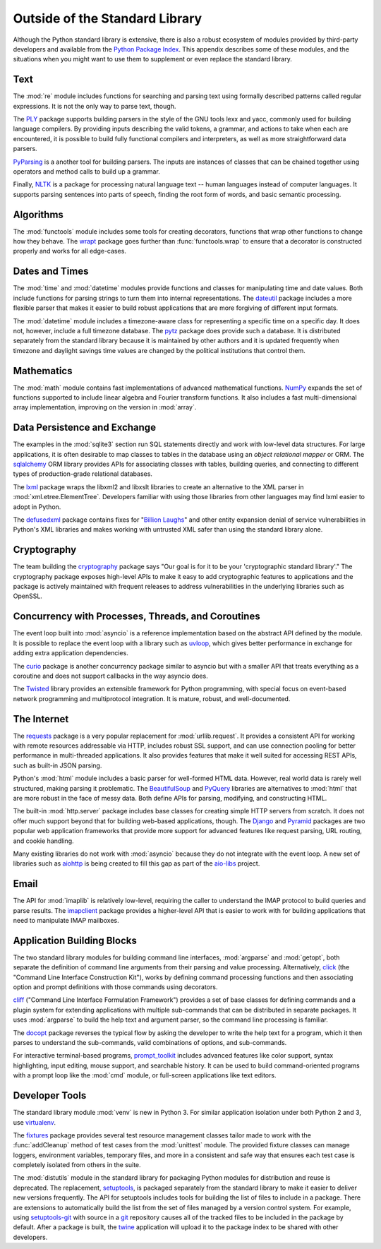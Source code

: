 =================================
 Outside of the Standard Library
=================================

Although the Python standard library is extensive, there is also a
robust ecosystem of modules provided by third-party developers and
available from the `Python Package Index`_. This appendix describes
some of these modules, and the situations when you might want to use
them to supplement or even replace the standard library.

Text
====

The :mod:`re` module includes functions for searching and parsing text
using formally described patterns called regular expressions. It is
not the only way to parse text, though.

The PLY_ package supports building parsers in the style of the GNU
tools lexx and yacc, commonly used for building language compilers. By
providing inputs describing the valid tokens, a grammar, and actions
to take when each are encountered, it is possible to build fully
functional compilers and interpreters, as well as more straightforward
data parsers.

PyParsing_ is a another tool for building parsers. The inputs are
instances of classes that can be chained together using operators and
method calls to build up a grammar.

Finally, NLTK_ is a package for processing natural language text --
human languages instead of computer languages. It supports parsing
sentences into parts of speech, finding the root form of words, and
basic semantic processing.

.. _PLY: http://www.dabeaz.com/ply/
.. _PyParsing: http://pyparsing.wikispaces.com
.. _NLTK: http://www.nltk.org

Algorithms
==========

The :mod:`functools` module includes some tools for creating
decorators, functions that wrap other functions to change how they
behave. The wrapt_ package goes further than :func:`functools.wrap` to
ensure that a decorator is constructed properly and works for all
edge-cases.

.. _wrapt: http://wrapt.readthedocs.org/

Dates and Times
===============

The :mod:`time` and :mod:`datetime` modules provide functions and
classes for manipulating time and date values. Both include functions
for parsing strings to turn them into internal representations. The
dateutil_ package includes a more flexible parser that makes it easier
to build robust applications that are more forgiving of different
input formats.

The :mod:`datetime` module includes a timezone-aware class for
representing a specific time on a specific day. It does not, however,
include a full timezone database. The pytz_ package does provide such
a database. It is distributed separately from the standard library
because it is maintained by other authors and it is updated frequently
when timezone and daylight savings time values are changed by the
political institutions that control them.

.. _dateutil: https://dateutil.readthedocs.io/
.. _pytz: http://pythonhosted.org/pytz/

Mathematics
===========

The :mod:`math` module contains fast implementations of advanced
mathematical functions. NumPy_ expands the set of functions supported
to include linear algebra and Fourier transform functions. It also
includes a fast multi-dimensional array implementation, improving on
the version in :mod:`array`.

.. _NumPy: http://www.numpy.org

Data Persistence and Exchange
=============================

The examples in the :mod:`sqlite3` section run SQL statements directly
and work with low-level data structures. For large applications, it is
often desirable to map classes to tables in the database using an
*object relational mapper* or ORM. The sqlalchemy_ ORM library
provides APIs for associating classes with tables, building queries,
and connecting to different types of production-grade relational
databases.

The lxml_ package wraps the libxml2 and libxslt libraries to create an
alternative to the XML parser in
:mod:`xml.etree.ElementTree`. Developers familiar with using those
libraries from other languages may find lxml easier to adopt in
Python.

The defusedxml_ package contains fixes for "`Billion Laughs`_" and
other entity expansion denial of service vulnerabilities in Python's
XML libraries and makes working with untrusted XML safer than using
the standard library alone.

.. _sqlalchemy: http://www.sqlalchemy.org
.. _lxml: http://lxml.de
.. _Billion Laughs: http://en.wikipedia.org/wiki/Billion_laughs
.. _defusedxml: https://pypi.python.org/pypi/defusedxml

Cryptography
============

The team building the cryptography_ package says "Our goal is for it
to be your 'cryptographic standard library'." The cryptography package
exposes high-level APIs to make it easy to add cryptographic features
to applications and the package is actively maintained with frequent
releases to address vulnerabilities in the underlying libraries such
as OpenSSL.

.. _cryptography: https://cryptography.io/en/latest/

Concurrency with Processes, Threads, and Coroutines
===================================================

The event loop built into :mod:`asyncio` is a reference implementation
based on the abstract API defined by the module. It is possible to
replace the event loop with a library such as uvloop_, which gives
better performance in exchange for adding extra application
dependencies.

The curio_ package is another concurrency package similar to asyncio
but with a smaller API that treats everything as a coroutine and does
not support callbacks in the way asyncio does.

The Twisted_ library provides an extensible framework for Python
programming, with special focus on event-based network programming and
multiprotocol integration. It is mature, robust, and well-documented.

.. _curio: https://github.com/dabeaz/curio
.. _uvloop: http://uvloop.readthedocs.io
.. _Twisted: https://twistedmatrix.com/

The Internet
============

The requests_ package is a very popular replacement for
:mod:`urllib.request`. It provides a consistent API for working with
remote resources addressable via HTTP, includes robust SSL support,
and can use connection pooling for better performance in
multi-threaded applications. It also provides features that make it
well suited for accessing REST APIs, such as built-in JSON parsing.

Python's :mod:`html` module includes a basic parser for well-formed
HTML data. However, real world data is rarely well structured, making
parsing it problematic. The BeautifulSoup_ and PyQuery_ libraries are
alternatives to :mod:`html` that are more robust in the face of messy
data. Both define APIs for parsing, modifying, and constructing HTML.

.. _requests: http://docs.python-requests.org/
.. _BeautifulSoup: https://www.crummy.com/software/BeautifulSoup/
.. _PyQuery: http://pyquery.rtfd.org/

The built-in :mod:`http.server` package includes base classes for
creating simple HTTP servers from scratch. It does not offer much
support beyond that for building web-based applications, though. The
Django_ and Pyramid_ packages are two popular web application
frameworks that provide more support for advanced features like
request parsing, URL routing, and cookie handling.

.. _Django: http://www.djangoproject.com/
.. _Pyramid: https://trypyramid.com/

Many existing libraries do not work with :mod:`asyncio` because they
do not integrate with the event loop. A new set of libraries such as
aiohttp_ is being created to fill this gap as part of the `aio-libs`_
project.

.. _aiohttp: http://aiohttp.readthedocs.io/
.. _aio-libs: https://github.com/aio-libs

Email
=====

The API for :mod:`imaplib` is relatively low-level, requiring the
caller to understand the IMAP protocol to build queries and parse
results. The imapclient_ package provides a higher-level API that is
easier to work with for building applications that need to manipulate
IMAP mailboxes.

.. _imapclient: http://imapclient.freshfoo.com/

Application Building Blocks
===========================

The two standard library modules for building command line interfaces,
:mod:`argparse` and :mod:`getopt`, both separate the definition of
command line arguments from their parsing and value
processing. Alternatively, click_ (the "Command Line Interface
Construction Kit"), works by defining command processing functions and
then associating option and prompt definitions with those commands
using decorators.

cliff_ ("Command Line Interface Formulation Framework") provides a set
of base classes for defining commands and a plugin system for
extending applications with multiple sub-commands that can be
distributed in separate packages. It uses :mod:`argparse` to build the
help text and argument parser, so the command line processing is
familiar.

The docopt_ package reverses the typical flow by asking the developer
to write the help text for a program, which it then parses to
understand the sub-commands, valid combinations of options, and
sub-commands.

For interactive terminal-based programs, `prompt_toolkit`_ includes
advanced features like color support, syntax highlighting, input
editing, mouse support, and searchable history. It can be used to
build command-oriented programs with a prompt loop like the :mod:`cmd`
module, or full-screen applications like text editors.

.. _click: http://click.pocoo.org
.. _cliff: http://docs.openstack.org/developer/cliff/
.. _docopt: http://docopt.org
.. _prompt_toolkit: http://python-prompt-toolkit.readthedocs.io/en/stable/

Developer Tools
===============

The standard library module :mod:`venv` is new in Python 3. For
similar application isolation under both Python 2 and 3, use
virtualenv_.

The fixtures_ package provides several test resource management
classes tailor made to work with the :func:`addCleanup` method of test
cases from the :mod:`unittest` module. The provided fixture classes
can manage loggers, environment variables, temporary files, and more
in a consistent and safe way that ensures each test case is completely
isolated from others in the suite.

.. _virtualenv: https://virtualenv.pypa.io/
.. _fixtures: https://pypi.python.org/pypi/fixtures

The :mod:`distutils` module in the standard library for packaging
Python modules for distribution and reuse is deprecated. The
replacement, setuptools_, is packaged separately from the standard
library to make it easier to deliver new versions frequently. The API
for setuptools includes tools for building the list of files to
include in a package. There are extensions to automatically build the
list from the set of files managed by a version control system. For
example, using `setuptools-git`_ with source in a git_ repository
causes all of the tracked files to be included in the package by
default. After a package is built, the twine_ application will upload
it to the package index to be shared with other developers.

.. _setuptools: http://pythonhosted.org/setuptools/
.. _setuptools-git: https://pypi.python.org/pypi/setuptools-git
.. _git: https://git-scm.com
.. _twine: https://pypi.python.org/pypi/twine

.. seealso::

   * `Python Package Index`_ or PyPI -- The site for finding and
     downloading extension modules distributed separately from the
     Python runtime.

.. _Python Package Index: https://pypi.python.org/pypi
